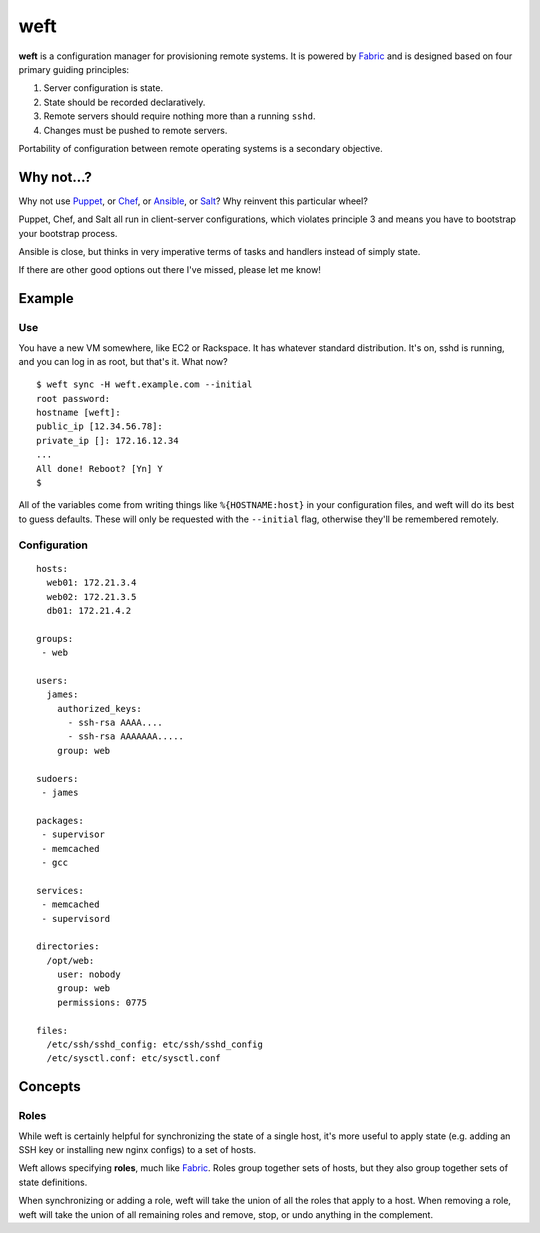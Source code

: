 ====
weft
====

**weft** is a configuration manager for provisioning remote systems. It
is powered by Fabric_ and is designed based on four primary guiding
principles:

1. Server configuration is state.
2. State should be recorded declaratively.
3. Remote servers should require nothing more than a running ``sshd``.
4. Changes must be pushed to remote servers.

Portability of configuration between remote operating systems is a
secondary objective.


Why not...?
===========

Why not use Puppet_, or Chef_, or Ansible_, or Salt_? Why reinvent this
particular wheel?

Puppet, Chef, and Salt all run in client-server configurations, which
violates principle 3 and means you have to bootstrap your bootstrap
process.

Ansible is close, but thinks in very imperative terms of tasks and
handlers instead of simply state.

If there are other good options out there I've missed, please let me
know!


Example
=======


Use
---

You have a new VM somewhere, like EC2 or Rackspace. It has whatever
standard distribution. It's on, sshd is running, and you can log in as
root, but that's it. What now?

::

    $ weft sync -H weft.example.com --initial
    root password: 
    hostname [weft]: 
    public_ip [12.34.56.78]: 
    private_ip []: 172.16.12.34
    ...
    All done! Reboot? [Yn] Y
    $

All of the variables come from writing things like ``%{HOSTNAME:host}``
in your configuration files, and weft will do its best to guess
defaults. These will only be requested with the ``--initial`` flag,
otherwise they'll be remembered remotely.


Configuration
-------------

::

    hosts:
      web01: 172.21.3.4
      web02: 172.21.3.5
      db01: 172.21.4.2

    groups:
     - web

    users:
      james:
        authorized_keys:
          - ssh-rsa AAAA....
          - ssh-rsa AAAAAAA.....
        group: web

    sudoers:
     - james

    packages:
     - supervisor
     - memcached
     - gcc

    services:
     - memcached
     - supervisord

    directories:
      /opt/web:
        user: nobody
        group: web
        permissions: 0775

    files:
      /etc/ssh/sshd_config: etc/ssh/sshd_config
      /etc/sysctl.conf: etc/sysctl.conf


Concepts
========

Roles
-----

While weft is certainly helpful for synchronizing the state of a single
host, it's more useful to apply state (e.g. adding an SSH key or
installing new nginx configs) to a set of hosts.

Weft allows specifying **roles**, much like Fabric_. Roles group
together sets of hosts, but they also group together sets of state
definitions. 

When synchronizing or adding a role, weft will take the union of all the
roles that apply to a host. When removing a role, weft will take the
union of all remaining roles and remove, stop, or undo anything in the
complement.


.. _Fabric: http://fabfile.org/
.. _Puppet: http://puppetlabs.com/
.. _Chef: http://www.opscode.com/chef/
.. _Ansible: http://www.ansibleworks.com/configuration-management/
.. _Salt: http://docs.saltstack.com/topics/

